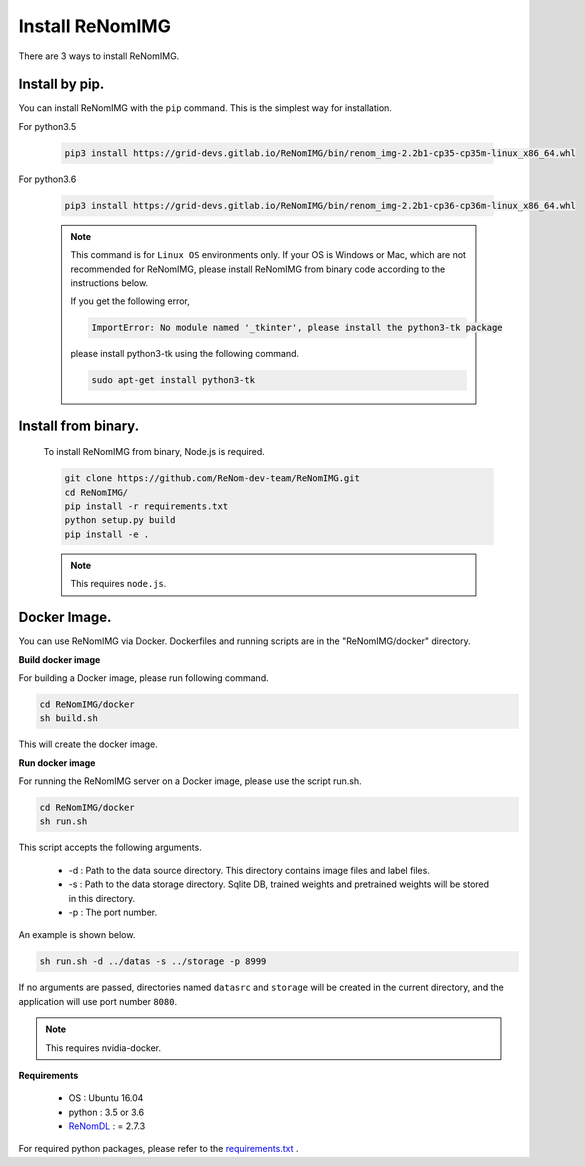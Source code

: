 Install ReNomIMG
=================

There are 3 ways to install ReNomIMG.


Install by pip.
~~~~~~~~~~~~~~~~

You can install ReNomIMG with the ``pip`` command. This is the simplest way for installation.

For python3.5

    .. code-block:: shell

        pip3 install https://grid-devs.gitlab.io/ReNomIMG/bin/renom_img-2.2b1-cp35-cp35m-linux_x86_64.whl

For python3.6

    .. code-block:: shell

        pip3 install https://grid-devs.gitlab.io/ReNomIMG/bin/renom_img-2.2b1-cp36-cp36m-linux_x86_64.whl


    .. note::

        This command is for ``Linux OS`` environments only. If your OS is Windows or Mac, which are not recommended for ReNomIMG,
        please install ReNomIMG from binary code according to the instructions below.

        If you get the following error,
        
        .. code-block:: shell

            ImportError: No module named '_tkinter', please install the python3-tk package

        please install python3-tk using the following command.

        .. code-block:: shell

            sudo apt-get install python3-tk



Install from binary.
~~~~~~~~~~~~~~~~~~~~~

    To install ReNomIMG from binary, Node.js is required.

    .. code-block:: shell

        git clone https://github.com/ReNom-dev-team/ReNomIMG.git
        cd ReNomIMG/
        pip install -r requirements.txt
        python setup.py build
        pip install -e .

    .. note ::

        This requires ``node.js``.

Docker Image.
~~~~~~~~~~~~~~

You can use ReNomIMG via Docker.
Dockerfiles and running scripts are in the 
"ReNomIMG/docker" directory.


**Build docker image**

For building a Docker image, please run
following command.

.. code-block:: shell

    cd ReNomIMG/docker
    sh build.sh

This will create the docker image.


**Run docker image**

For running the ReNomIMG server on a Docker image,
please use the script run.sh.

.. code-block:: shell

    cd ReNomIMG/docker
    sh run.sh

This script accepts the following arguments.

    * -d : Path to the data source directory. This directory contains image files and label files.
    * -s : Path to the data storage directory. Sqlite DB, trained weights and pretrained weights will be stored in this directory.
    * -p : The port number.

An example is shown below.

.. code-block:: shell

    sh run.sh -d ../datas -s ../storage -p 8999

If no arguments are passed, directories named ``datasrc`` and ``storage`` will be created in
the current directory, and the application will use port number ``8080``.

.. note ::

    This requires nvidia-docker.

**Requirements**

  - OS : Ubuntu 16.04
  - python : 3.5 or 3.6
  - `ReNomDL <https://github.com/ReNom-dev-team/ReNom.git>`_ : = 2.7.3

For required python packages, please refer to the `requirements.txt <https://github.com/ReNom-dev-team/ReNomIMG/blob/release/2.2/requirements.txt>`_ .
